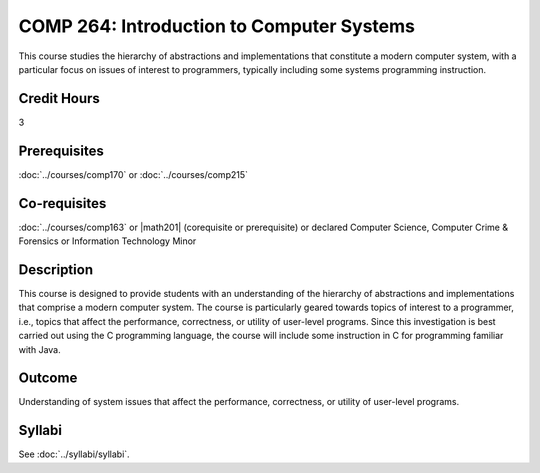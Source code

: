 .. index::
    Introduction to Computer Systems
    Introduction
    Computer Systems
    Systems
    COMP 264

COMP 264: Introduction to Computer Systems
==========================================

This course studies the hierarchy of abstractions and implementations that constitute a modern computer system, with a particular focus on issues of interest to programmers, typically including some systems programming instruction.

Credit Hours
-----------------------

3

Prerequisites
------------------------------

:doc:`../courses/comp170` or :doc:`../courses/comp215`

Co-requisites
------------------------
:doc:`../courses/comp163` or |math201| (corequisite or prerequisite) or declared Computer Science, Computer Crime & Forensics or Information Technology Minor

Description
--------------------

This course is designed to provide students with an understanding of the hierarchy of abstractions and implementations that comprise a modern computer system. The course is particularly geared towards topics of interest to a programmer, i.e., topics that affect the performance, correctness, or utility of user-level programs. Since this investigation is best carried out using the C programming language, the course will include some instruction in C for programming familiar with Java.

Outcome
----------------------

Understanding of system issues that affect the performance, correctness, or utility of user-level programs.

Syllabi
----------------------

See :doc:`../syllabi/syllabi`.
